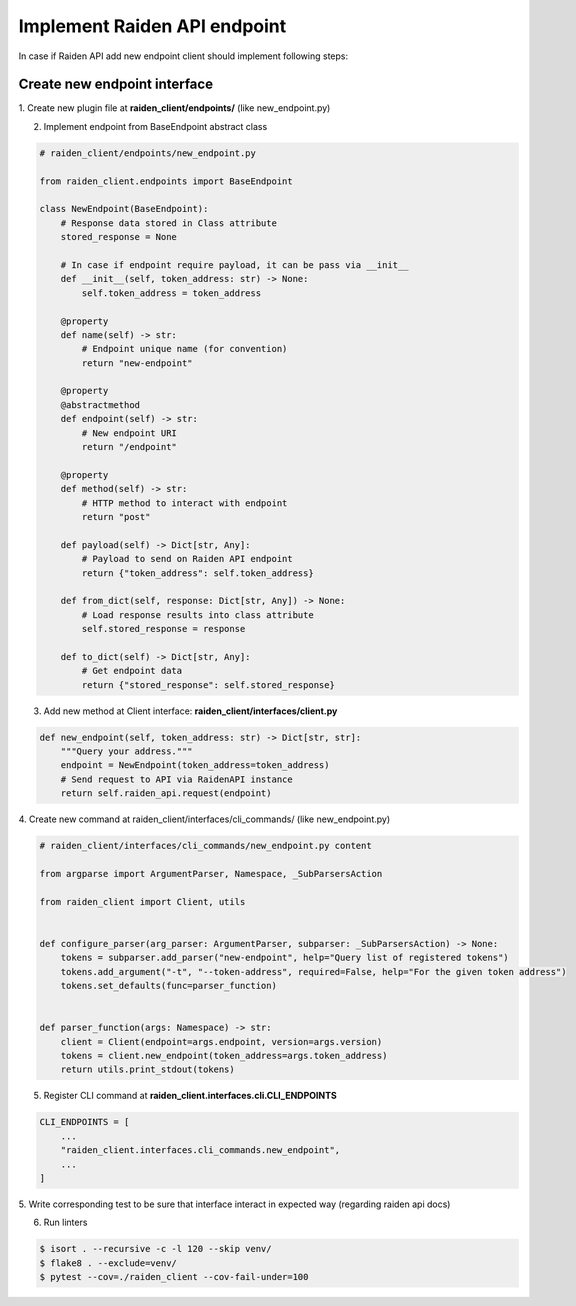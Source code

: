 Implement Raiden API endpoint
=============================

In case if Raiden API add new endpoint client should implement following steps:


Create new endpoint interface
--------------------------------

1. Create new plugin file at **raiden_client/endpoints/**
(like new_endpoint.py)

2. Implement endpoint from BaseEndpoint abstract class

.. code-block:: python

    # raiden_client/endpoints/new_endpoint.py

    from raiden_client.endpoints import BaseEndpoint

    class NewEndpoint(BaseEndpoint):
        # Response data stored in Class attribute
        stored_response = None

        # In case if endpoint require payload, it can be pass via __init__
        def __init__(self, token_address: str) -> None:
            self.token_address = token_address

        @property
        def name(self) -> str:
            # Endpoint unique name (for convention)
            return "new-endpoint"

        @property
        @abstractmethod
        def endpoint(self) -> str:
            # New endpoint URI
            return "/endpoint"

        @property
        def method(self) -> str:
            # HTTP method to interact with endpoint
            return "post"

        def payload(self) -> Dict[str, Any]:
            # Payload to send on Raiden API endpoint
            return {"token_address": self.token_address}

        def from_dict(self, response: Dict[str, Any]) -> None:
            # Load response results into class attribute
            self.stored_response = response

        def to_dict(self) -> Dict[str, Any]:
            # Get endpoint data
            return {"stored_response": self.stored_response}




3. Add new method at Client interface: **raiden_client/interfaces/client.py**

.. code-block:: python

    def new_endpoint(self, token_address: str) -> Dict[str, str]:
        """Query your address."""
        endpoint = NewEndpoint(token_address=token_address)
        # Send request to API via RaidenAPI instance
        return self.raiden_api.request(endpoint)

4. Create new command at raiden_client/interfaces/cli_commands/
(like new_endpoint.py)

.. code-block:: python

    # raiden_client/interfaces/cli_commands/new_endpoint.py content

    from argparse import ArgumentParser, Namespace, _SubParsersAction

    from raiden_client import Client, utils


    def configure_parser(arg_parser: ArgumentParser, subparser: _SubParsersAction) -> None:
        tokens = subparser.add_parser("new-endpoint", help="Query list of registered tokens")
        tokens.add_argument("-t", "--token-address", required=False, help="For the given token address")
        tokens.set_defaults(func=parser_function)


    def parser_function(args: Namespace) -> str:
        client = Client(endpoint=args.endpoint, version=args.version)
        tokens = client.new_endpoint(token_address=args.token_address)
        return utils.print_stdout(tokens)


5. Register CLI command at **raiden_client.interfaces.cli.CLI_ENDPOINTS**

.. code-block:: python

    CLI_ENDPOINTS = [
        ...
        "raiden_client.interfaces.cli_commands.new_endpoint",
        ...
    ]

5. Write corresponding test to be sure that interface interact in
expected way (regarding raiden api docs)

6. Run linters

.. code-block:: shell

    $ isort . --recursive -c -l 120 --skip venv/
    $ flake8 . --exclude=venv/
    $ pytest --cov=./raiden_client --cov-fail-under=100
